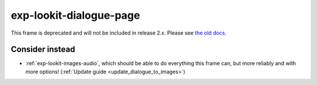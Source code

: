 exp-lookit-dialogue-page
==============================================

This frame is deprecated and will not be included in release 2.x.
Please see `the old docs <https://lookit.github.io/lookit-frameplayer-docs/releases/v1.3.1/classes/Exp-lookit-dialogue-page.html>`__.

Consider instead
------------------

- :ref:`exp-lookit-images-audio`, which should be able to do everything this frame can, but more reliably and with more options! (:ref:`Update guide <update_dialogue_to_images>`)
